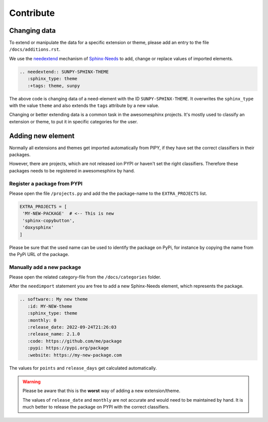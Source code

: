 Contribute
==========


Changing data
-------------
To extend or manipulate the data for a specific extension or theme, please
add an entry to the file ``/docs/additions.rst``.

We use the `needextend <https://sphinx-needs.readthedocs.io/en/latest/directives/needextend.html>`_ 
mechanism of `Sphinx-Needs <https://sphinx-needs.com>`_ to add,
change or replace values of imported elements.

.. code-block:: rst

    .. needextend:: SUNPY-SPHINX-THEME
       :sphinx_type: theme
       :+tags: theme, sunpy 

The above code is changing data of a need-element with the ID ``SUNPY-SPHINX-THEME``.
It overwrites the ``sphinx_type`` with the value ``theme`` and 
also extends the ``tags`` attribute  by a new value.

Changing or better extending data is a common task in the awesomesphinx projects.
It's mostly used to classify an extension or theme, to put it in specific categories for the user.


Adding new element
------------------
Normally all extensions and themes get imported automatically from PIPY, if they have set the correct
classifiers in their packages.

However, there are projects, which are not released ion PYPI or haven't set the right classifiers. 
Therefore these packages needs to be registered in awesomesphinx by hand.


Register a package from PYPI
~~~~~~~~~~~~~~~~~~~~~~~~~~~~
Please open the file ``/projects.py`` and add the the package-name to 
the ``EXTRA_PROJECTS`` list.

.. code-block:: python

   EXTRA_PROJECTS = [
    'MY-NEW-PACKAGE'  # <-- This is new
    'sphinx-copybutton',
    'doxysphinx'
   ] 

Please be sure that the used name can be used to identify the package on PyPi, for instance by copying 
the name from the PyPi URL of the package.

Manually add a new package
~~~~~~~~~~~~~~~~~~~~~~~~~~
Please open the related category-file from the ``/docs/categories`` folder.

After the ``needimport`` statement you are free to add a new Sphinx-Needs element, which represents
the package.

.. code-block:: rst

    .. software:: My new theme
       :id: MY-NEW-theme
       :sphinx_type: theme
       :monthly: 0
       :release_date: 2022-09-24T21:26:03
       :release_name: 2.1.0
       :code: https://github.com/me/package
       :pypi: https://pypi.org/package
       :website: https://my-new-package.com

The values for ``points`` and ``release_days`` get calculated automatically.

.. warning:: 

   Please be aware that this is the **worst** way of adding a new extension/theme.

   The values of ``release_date`` and ``monthly`` are not accurate and would need to be 
   maintained by hand. It is much better to release the package on PYPI with the correct
   classifiers. 




